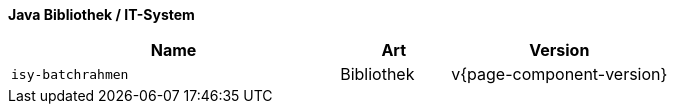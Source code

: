 *Java Bibliothek / IT-System*

[cols="3,1,2",options="header"]
|====
|Name |Art |Version
m|isy-batchrahmen |Bibliothek |v{page-component-version}
|====